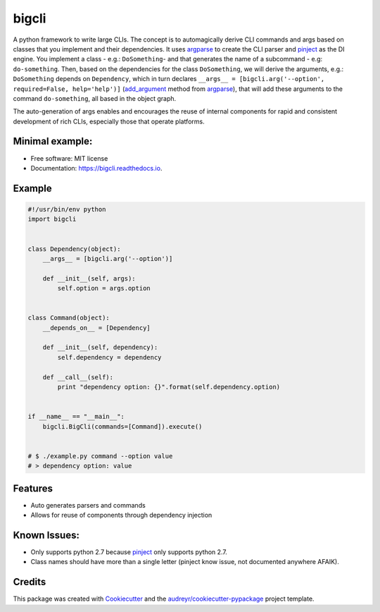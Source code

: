 ======
bigcli
======


.. image:: https://img.shields.io/pypi/v/bigcli.svg
        :target: https://pypi.python.org/pypi/bigcli

.. image:: https://img.shields.io/travis/dudadornelles/bigcli.svg
        :target: https://travis-ci.org/dudadornelles/bigcli

.. image:: https://readthedocs.org/projects/bigcli/badge/?version=latest
        :target: https://bigcli.readthedocs.io/en/latest/?badge=latest
        :alt: Documentation Status

.. image:: https://pyup.io/repos/github/dudadornelles/bigcli/shield.svg
     :target: https://pyup.io/repos/github/dudadornelles/bigcli/
     :alt: Updates


A python framework to write large CLIs. The concept is to automagically derive CLI commands and args based on classes that you implement and their dependencies. It uses argparse_ to create the CLI parser and pinject_ as the DI engine. You implement a class - e.g.: ``DoSomething``- and that generates the name of a subcommand - e.g: ``do-something``. Then, based on the dependencies for the class ``DoSomething``, we will derive the arguments, e.g.: ``DoSomething`` depends on ``Dependency``, which in turn declares ``__args__ = [bigcli.arg('--option', required=False, help='help')]`` (add_argument_ method from argparse_), that will add these arguments to the command ``do-something``, all based in the object graph.

The auto-generation of args enables and encourages the reuse of internal components for rapid and consistent development of rich CLIs, especially those that operate platforms.

Minimal example:
----------------

.. code-block:: python

.. _add_argument: https://docs.python.org/3/library/argparse.html#argparse.ArgumentParser.add_argument
.. _argparse: https://docs.python.org/2/howto/argparse.html
.. _pinject: https://github.com/google/pinject

* Free software: MIT license
* Documentation: https://bigcli.readthedocs.io.


Example
-------

.. code-block:: python

   #!/usr/bin/env python
   import bigcli
 
 
   class Dependency(object):
       __args__ = [bigcli.arg('--option')]
 
       def __init__(self, args):
           self.option = args.option
 
 
   class Command(object):
       __depends_on__ = [Dependency]
 
       def __init__(self, dependency):
           self.dependency = dependency
 
       def __call__(self):
           print "dependency option: {}".format(self.dependency.option)
 
 
   if __name__ == "__main__":
       bigcli.BigCli(commands=[Command]).execute()
 
 
   # $ ./example.py command --option value
   # > dependency option: value
 
 
Features
--------

* Auto generates parsers and commands
* Allows for reuse of components through dependency injection

Known Issues:
-------------

* Only supports python 2.7 because pinject_ only supports python 2.7.
* Class names should have more than a single letter (pinject know issue, not documented anywhere AFAIK).

Credits
---------

This package was created with Cookiecutter_ and the `audreyr/cookiecutter-pypackage`_ project template.

.. _Cookiecutter: https://github.com/audreyr/cookiecutter
.. _`audreyr/cookiecutter-pypackage`: https://github.com/audreyr/cookiecutter-pypackage


